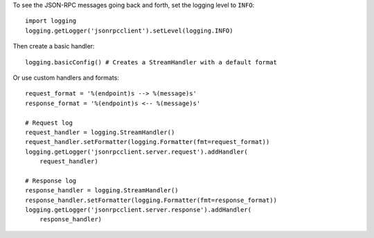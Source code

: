 To see the JSON-RPC messages going back and forth, set the logging level to
``INFO``::

    import logging
    logging.getLogger('jsonrpcclient').setLevel(logging.INFO)

Then create a basic handler::

    logging.basicConfig() # Creates a StreamHandler with a default format

Or use custom handlers and formats::

    request_format = '%(endpoint)s --> %(message)s'
    response_format = '%(endpoint)s <-- %(message)s'

    # Request log
    request_handler = logging.StreamHandler()
    request_handler.setFormatter(logging.Formatter(fmt=request_format))
    logging.getLogger('jsonrpcclient.server.request').addHandler(
        request_handler)

    # Response log
    response_handler = logging.StreamHandler()
    response_handler.setFormatter(logging.Formatter(fmt=response_format))
    logging.getLogger('jsonrpcclient.server.response').addHandler(
        response_handler)
